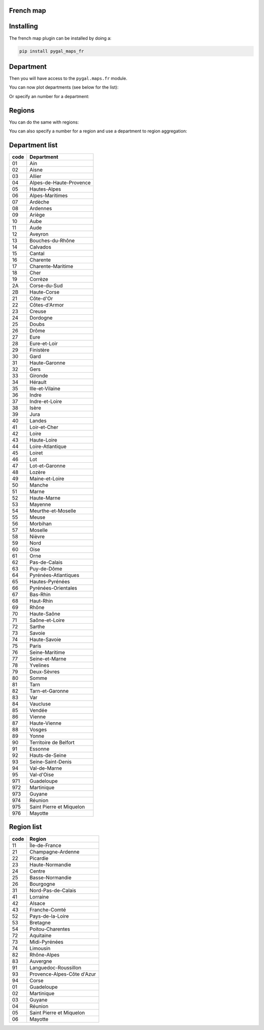French map
~~~~~~~~~~

Installing
~~~~~~~~~~

The french map plugin can be installed by doing a:

.. code-block:: bash

  pip install pygal_maps_fr


Department
~~~~~~~~~~

Then you will have access to the ``pygal.maps.fr`` module.

You can now plot departments (see below for the list):

.. pygal-code::

  fr_chart = pygal.maps.fr.Departments()
  fr_chart.title = 'Some departments'
  fr_chart.add('Métropole', ['69', '92', '13'])
  fr_chart.add('Corse', ['2A', '2B'])
  fr_chart.add('DOM COM', ['971', '972', '973', '974'])

Or specify an number for a department:

.. pygal-code::

  fr_chart = pygal.maps.fr.Departments(human_readable=True)
  fr_chart.title = 'Population by department'
  fr_chart.add('In 2011', {
    '01': 603827, '02': 541302, '03': 342729, '04': 160959, '05': 138605, '06': 1081244, '07': 317277, '08': 283110, '09': 152286, '10': 303997, '11': 359967, '12': 275813, '13': 1975896, '14': 685262, '15': 147577, '16': 352705, '17': 625682, '18': 311694, '19': 242454, '2A': 145846, '2B': 168640, '21': 525931, '22': 594375, '23': 122560, '24': 415168, '25': 529103, '26': 487993, '27': 588111, '28': 430416, '29': 899870, '30': 718357, '31': 1260226, '32': 188893, '33': 1463662, '34': 1062036, '35': 996439, '36': 230175, '37': 593683, '38': 1215212, '39': 261294, '40': 387929, '41': 331280, '42': 749053, '43': 224907, '44': 1296364, '45': 659587, '46': 174754, '47': 330866, '48': 77156, '49': 790343, '50': 499531, '51': 566571, '52': 182375, '53': 307031, '54': 733124, '55': 193557, '56': 727083, '57': 1045146, '58': 218341, '59': 2579208, '60': 805642, '61': 290891, '62': 1462807, '63': 635469, '64': 656608, '65': 229228, '66': 452530, '67': 1099269, '68': 753056, '69': 1744236, '70': 239695, '71': 555999, '72': 565718, '73': 418949, '74': 746994, '75': 2249975, '76': 1251282, '77': 1338427, '78': 1413635, '79': 370939, '80': 571211, '81': 377675, '82': 244545, '83': 1012735, '84': 546630, '85': 641657, '86': 428447, '87': 376058, '88': 378830, '89': 342463, '90': 143348, '91': 1225191, '92': 1581628, '93': 1529928, '94': 1333702, '95': 1180365, '971': 404635, '972': 392291, '973': 237549, '974': 828581, '976': 212645
  })


Regions
~~~~~~~

You can do the same with regions:


.. pygal-code::

  fr_chart = pygal.maps.fr.Regions()
  fr_chart.title = 'Some regions'
  fr_chart.add('Métropole', ['82', '11', '93'])
  fr_chart.add('Corse', ['94'])
  fr_chart.add('DOM COM', ['01', '02', '03', '04'])


You can also specify a number for a region and use a department to region aggregation:


.. pygal-code::

  from pygal.maps.fr import aggregate_regions
  fr_chart = pygal.maps.fr.Regions(human_readable=True)
  fr_chart.title = 'Population by region'
  fr_chart.add('In 2011', aggregate_regions({
    '01': 603827, '02': 541302, '03': 342729, '04': 160959, '05': 138605, '06': 1081244, '07': 317277, '08': 283110, '09': 152286, '10': 303997, '11': 359967, '12': 275813, '13': 1975896, '14': 685262, '15': 147577, '16': 352705, '17': 625682, '18': 311694, '19': 242454, '2A': 145846, '2B': 168640, '21': 525931, '22': 594375, '23': 122560, '24': 415168, '25': 529103, '26': 487993, '27': 588111, '28': 430416, '29': 899870, '30': 718357, '31': 1260226, '32': 188893, '33': 1463662, '34': 1062036, '35': 996439, '36': 230175, '37': 593683, '38': 1215212, '39': 261294, '40': 387929, '41': 331280, '42': 749053, '43': 224907, '44': 1296364, '45': 659587, '46': 174754, '47': 330866, '48': 77156, '49': 790343, '50': 499531, '51': 566571, '52': 182375, '53': 307031, '54': 733124, '55': 193557, '56': 727083, '57': 1045146, '58': 218341, '59': 2579208, '60': 805642, '61': 290891, '62': 1462807, '63': 635469, '64': 656608, '65': 229228, '66': 452530, '67': 1099269, '68': 753056, '69': 1744236, '70': 239695, '71': 555999, '72': 565718, '73': 418949, '74': 746994, '75': 2249975, '76': 1251282, '77': 1338427, '78': 1413635, '79': 370939, '80': 571211, '81': 377675, '82': 244545, '83': 1012735, '84': 546630, '85': 641657, '86': 428447, '87': 376058, '88': 378830, '89': 342463, '90': 143348, '91': 1225191, '92': 1581628, '93': 1529928, '94': 1333702, '95': 1180365, '971': 404635, '972': 392291, '973': 237549, '974': 828581, '976': 212645
  }))


Department list
~~~~~~~~~~~~~~~

====  ========================
code  Department
====  ========================
01    Ain
02    Aisne
03    Allier
04    Alpes-de-Haute-Provence
05    Hautes-Alpes
06    Alpes-Maritimes
07    Ardèche
08    Ardennes
09    Ariège
10    Aube
11    Aude
12    Aveyron
13    Bouches-du-Rhône
14    Calvados
15    Cantal
16    Charente
17    Charente-Maritime
18    Cher
19    Corrèze
2A    Corse-du-Sud
2B    Haute-Corse
21    Côte-d'Or
22    Côtes-d'Armor
23    Creuse
24    Dordogne
25    Doubs
26    Drôme
27    Eure
28    Eure-et-Loir
29    Finistère
30    Gard
31    Haute-Garonne
32    Gers
33    Gironde
34    Hérault
35    Ille-et-Vilaine
36    Indre
37    Indre-et-Loire
38    Isère
39    Jura
40    Landes
41    Loir-et-Cher
42    Loire
43    Haute-Loire
44    Loire-Atlantique
45    Loiret
46    Lot
47    Lot-et-Garonne
48    Lozère
49    Maine-et-Loire
50    Manche
51    Marne
52    Haute-Marne
53    Mayenne
54    Meurthe-et-Moselle
55    Meuse
56    Morbihan
57    Moselle
58    Nièvre
59    Nord
60    Oise
61    Orne
62    Pas-de-Calais
63    Puy-de-Dôme
64    Pyrénées-Atlantiques
65    Hautes-Pyrénées
66    Pyrénées-Orientales
67    Bas-Rhin
68    Haut-Rhin
69    Rhône
70    Haute-Saône
71    Saône-et-Loire
72    Sarthe
73    Savoie
74    Haute-Savoie
75    Paris
76    Seine-Maritime
77    Seine-et-Marne
78    Yvelines
79    Deux-Sèvres
80    Somme
81    Tarn
82    Tarn-et-Garonne
83    Var
84    Vaucluse
85    Vendée
86    Vienne
87    Haute-Vienne
88    Vosges
89    Yonne
90    Territoire de Belfort
91    Essonne
92    Hauts-de-Seine
93    Seine-Saint-Denis
94    Val-de-Marne
95    Val-d'Oise
971   Guadeloupe
972   Martinique
973   Guyane
974   Réunion
975   Saint Pierre et Miquelon
976   Mayotte
====  ========================


Region list
~~~~~~~~~~~

====  ===================
code  Region
====  ===================
11    Île-de-France
21    Champagne-Ardenne
22    Picardie
23    Haute-Normandie
24    Centre
25    Basse-Normandie
26    Bourgogne
31    Nord-Pas-de-Calais
41    Lorraine
42    Alsace
43    Franche-Comté
52    Pays-de-la-Loire
53    Bretagne
54    Poitou-Charentes
72    Aquitaine
73    Midi-Pyrénées
74    Limousin
82    Rhône-Alpes
83    Auvergne
91    Languedoc-Roussillon
93    Provence-Alpes-Côte d'Azur
94    Corse
01    Guadeloupe
02    Martinique
03    Guyane
04    Réunion
05    Saint Pierre et Miquelon
06    Mayotte
====  ===================
